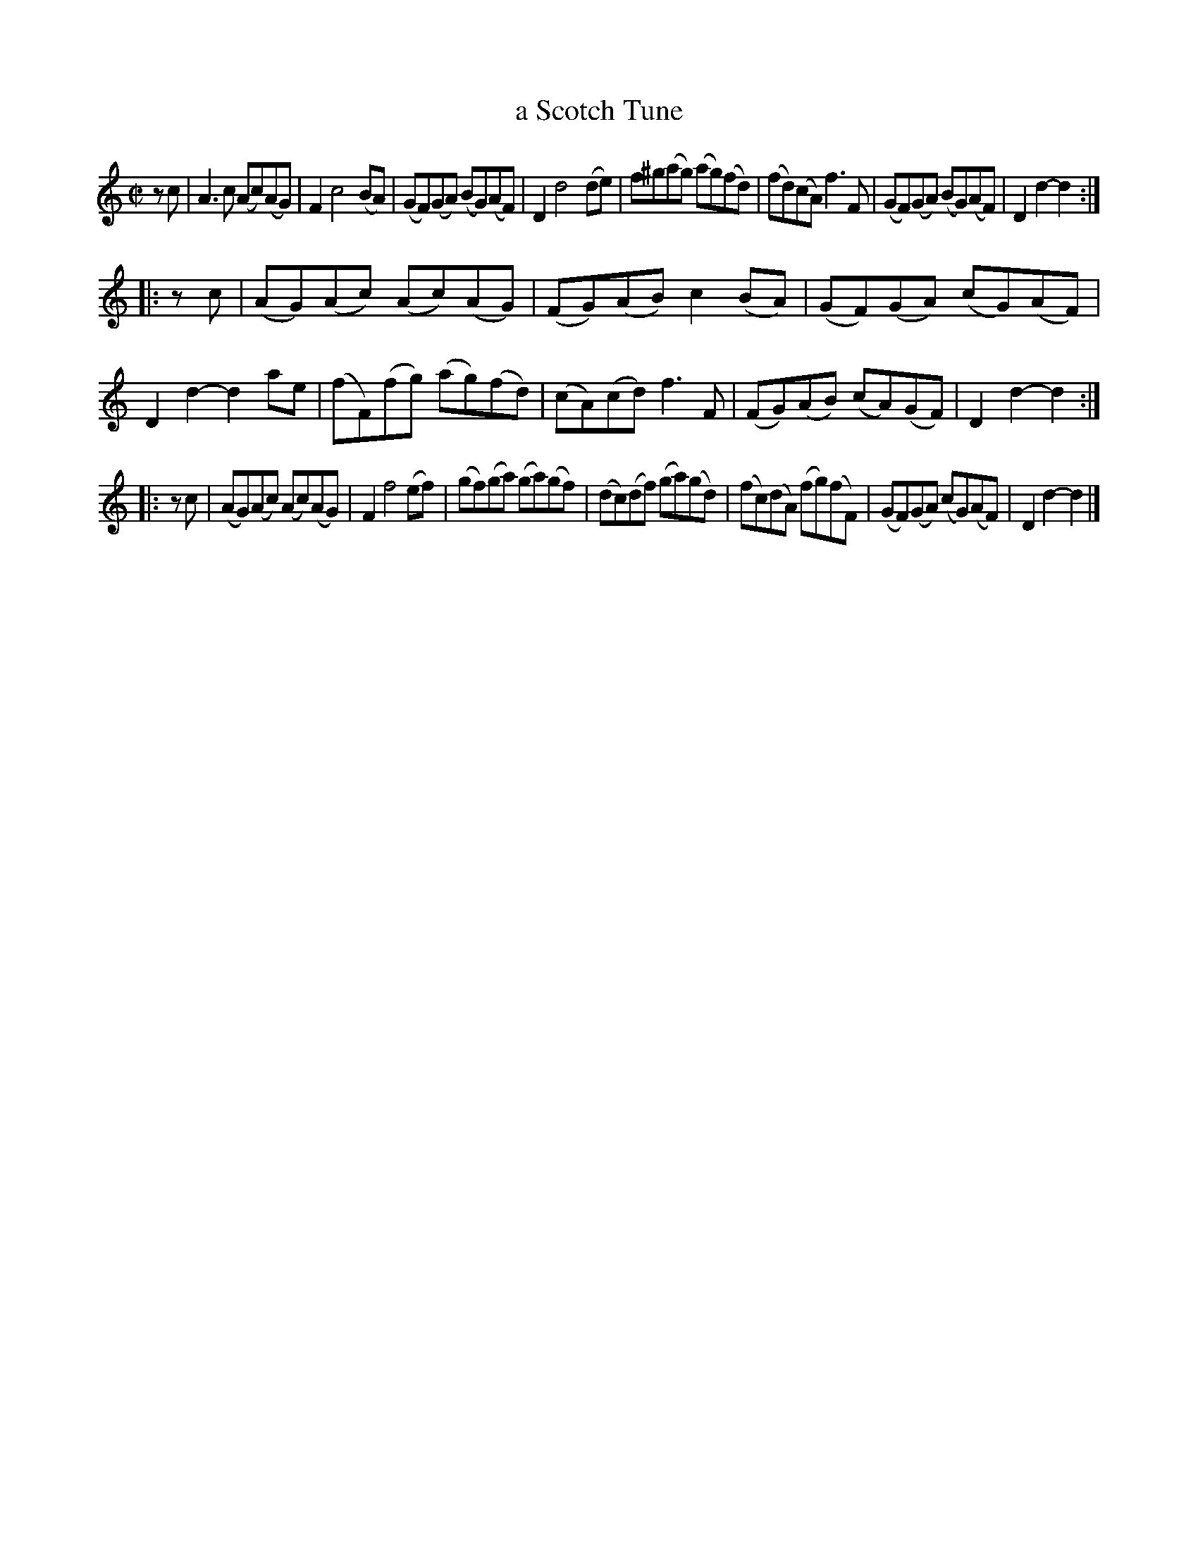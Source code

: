 X: 2066
T: a Scotch Tune
%R: reel
B: Henry Playford "Apollo's Banquet", London 1687 (5th Edition)
F: https://archive.org/details/apollosbanquetco01rugg
Z: 2017 John Chambers <jc:trillian.mit.edu>
N: The 3rd strain has only 7 bars.
N: Note at end: These Scotch Tunes were omitted in the First Part of this Book, and are to follow 121.
M: C|
L: 1/8
K: Am
% - - - - - - - - - -
zc |\
A3c (Ac)(AG) | F2 c4 (BA) |\
(GF)(GA) (BG)(AF) | D2 d4 (de) |\
f^g(ag) (ag)(fd) | (fd)(cA) f3F |\
(GF)(GA) (BG)(AF) | D2d2- d2 :|
|: zc |\
(AG)(Ac) (Ac)(AG) | (FG)(AB) c2(BA) |\
(GF)(GA) (cG)(AF) | D2d2- d2ae |\
(fF)(fg) (ag)(fd) | (cA)(cd) f3F |\
(FG)(AB) (cA)(GF) | D2d2- d2 :|
|: zc |\
(AG)(Ac) (Ac)(AG) | F2 f4 (ef) |\
(gf)(ga) (ga)(gf) |\
(dc)(df) (ga)(gd) | (fc)(dA) (fg)(fF) |\
(GF)(GA) (cG)(AF) | D2d2- d2 |]
% - - - - - - - - - -
